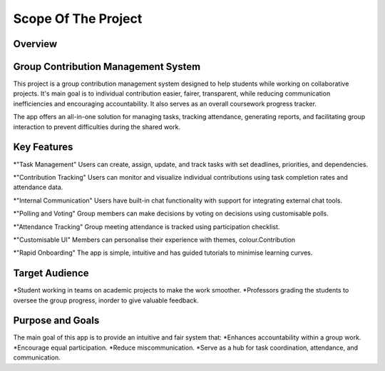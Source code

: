 Scope Of The Project
====================
Overview
---------
Group Contribution Management System
------------------------------------
This project is a group contribution management system designed to help students while working on collaborative projects.
It's main goal is to individual contribution easier, fairer, transparent, while reducing communication inefficiencies and
encouraging accountability. It also serves as an overall coursework progress tracker.

The app offers an all-in-one solution for managing tasks, tracking attendance, generating reports, and facilitating group interaction
to prevent difficulties during the shared work.

Key Features
------------

*"Task Management"
Users can create, assign, update, and track tasks with set deadlines, priorities, and dependencies.

*"Contribution Tracking"
Users can monitor and visualize individual contributions using task completion rates and attendance data.

*"Internal Communication"
Users have built-in chat functionality with support for integrating external chat tools.

*"Polling and Voting"
Group members can make decisions by voting on decisions using customisable polls.

*"Attendance Tracking"
Group meeting attendance is tracked using participation checklist.

*"Customisable UI"
Members can personalise their experience with themes, colour.Contribution

*"Rapid Onboarding"
The app is simple, intuitive and has guided tutorials to minimise learning curves.


Target Audience
----------------
*Student working in teams on academic projects to make the work smoother.
*Professors grading the students to oversee the group progress, inorder to give valuable feedback.

Purpose and Goals
-----------------

The main goal of this app is to provide an intuitive and fair system that:
*Enhances accountability within a group work.
*Encourage equal participation.
*Reduce miscommunication.
*Serve as a hub for task coordination, attendance, and communication.

